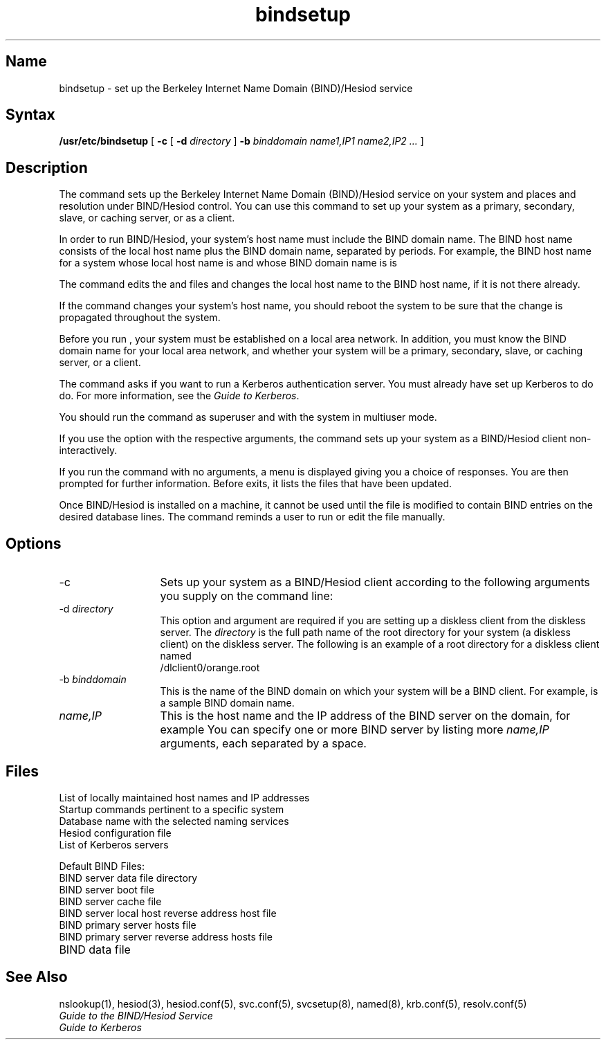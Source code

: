 .\" SCCSID: @(#)bindsetup.8	8.2	12/3/90
.\"
.TH bindsetup 8
.SH Name
bindsetup \- set up the Berkeley Internet Name Domain (BIND)/Hesiod service
.SH Syntax
.B /usr/etc/bindsetup
[
.B \-c
[
.B \-d
\fIdirectory\fR
]
.B \-b
\fIbinddomain  name1,IP1 name2,IP2 ...\fR
]
.SH Description
.NXR "bindsetup command"
.NXR "BIND environment" "setting up"
The
.PN bindsetup 
command sets up the Berkeley Internet Name Domain (BIND)/Hesiod
service on your system and places 
.PN aliases , 
.PN auth , 
.PN group , 
.PN hosts , 
.PN networks ,
.PN passwd , 
.PN protocols , 
.PN rpc , 
and 
.PN services
resolution under BIND/Hesiod control.
You can use this command to set up your system as a primary,
secondary, slave, or caching server,
or as a client.
.PP
In order to run BIND/Hesiod, your system's host name must
include the BIND domain name.  The BIND host name consists
of the local host name plus the BIND domain name, separated by
periods.  For example, the BIND host name for a system whose
local host name is 
.PN orange ,
and whose BIND domain name is 
.PN col.ecd.com 
is 
.PN orange.col.ecd.com .
.PP
The 
.PN bindsetup
command edits the 
.PN /etc/hosts
and
.PN /etc/rc.local
files and changes the local host name to the BIND host name, if it is not
there already.
.PP
If the 
.PN bindsetup
command changes your system's host name, you
should reboot the system to be sure that the change is propagated throughout
the system.
.PP
Before you run
.PN bindsetup
, your system must be established on a local area network.
In addition,
you must know the BIND domain name for your local area network, and
whether your system will be a primary, secondary, slave,
or caching server, or a client.
.PP
The
.PN bindsetup
command asks if you want to run a Kerberos authentication
server. You must already have set up Kerberos to do do.
For more information, see the \fIGuide to Kerberos\fR.
.PP
You should run the
.PN bindsetup
command as superuser and with the system in multiuser mode.
.PP
If you use the
.PN \-c
option with the respective arguments,
the
.PN bindsetup
command sets up your system as a BIND/Hesiod client non-interactively.
.PP
If you run the
.PN bindsetup
command with no arguments,
a menu is displayed giving you a choice of responses.
You are then prompted for further information.
Before
.PN bindsetup
exits,
it lists the files that have been updated.
.PP
Once BIND/Hesiod is installed on a machine, it cannot be used until
the 
.PN /etc/svc.conf 
file is modified to contain BIND entries on the desired database
lines.  The 
.PN bindsetup
command reminds a user to run
.PN /usr/etc/svcsetup
or edit the
.PN /etc/svc.conf
file manually.
.SH Options
.NXR "bindsetup command" "options"
.IP \-c 13
Sets up your system as a BIND/Hesiod client according to the
following arguments you supply on the command line:
.IP "\-d   \fIdirectory\fR" 13
This option and argument are required if you are setting up a diskless client
from the diskless server.
The
\fIdirectory\fR
is the full path name of the root directory for your system (a
diskless client)
on the diskless server.
The following is an example of a root directory for a diskless client named
.PN orange: 
.EX
/dlclient0/orange.root 
.EE
.IP "\-b   \fIbinddomain\fR" 13
This is the name of the BIND domain on which your system will be
a BIND client.
For example, 
.PN cities.us 
is a sample BIND domain name.
.IP "\fIname,IP\fR" 13
This is the host name and the IP address of the BIND server on the domain,
for example
.PN foobar,128.11.22.33 .
You can specify one or more BIND server by listing more \fIname,IP\fP
arguments, each 
separated by a space.
.SH Files
.TP 20
.PN /etc/hosts 
List of locally maintained host names and IP addresses
.TP 20
.PN /etc/rc.local 
Startup commands pertinent to a specific system
.TP 20
.PN /etc/svc.conf 
Database name with the selected naming services
.TP 20
.PN /etc/hesiod.conf 
Hesiod configuration file
.TP 20
.PN /etc/kerb.conf
List of Kerberos servers
.PP
Default BIND Files:
.PP
.TP 20
.PN /var/dss/namedb 
BIND server data file directory
.TP 20
.PN /var/dss/namedb/named.boot 
BIND server boot file
.TP 20
.PN /var/dss/namedb/named.ca 
BIND server cache file
.TP 20
.PN /var/dss/namedb/named.local 
BIND server local host reverse address host file
.TP 20
.PN /var/dss/namedb/hosts.db 
BIND primary server hosts file
.TP 20
.PN /var/dss/namedb/hosts.rev 
BIND primary server reverse address hosts file
.TP 20
.PN /etc/resolv.conf 
BIND data file
.SH See Also
nslookup(1), hesiod(3), 
hesiod.conf(5), svc.conf(5), svcsetup(8), 
named(8), krb.conf(5), resolv.conf(5)
.br
\fIGuide to the BIND/Hesiod Service\fR
.br
\fIGuide to Kerberos\fR
